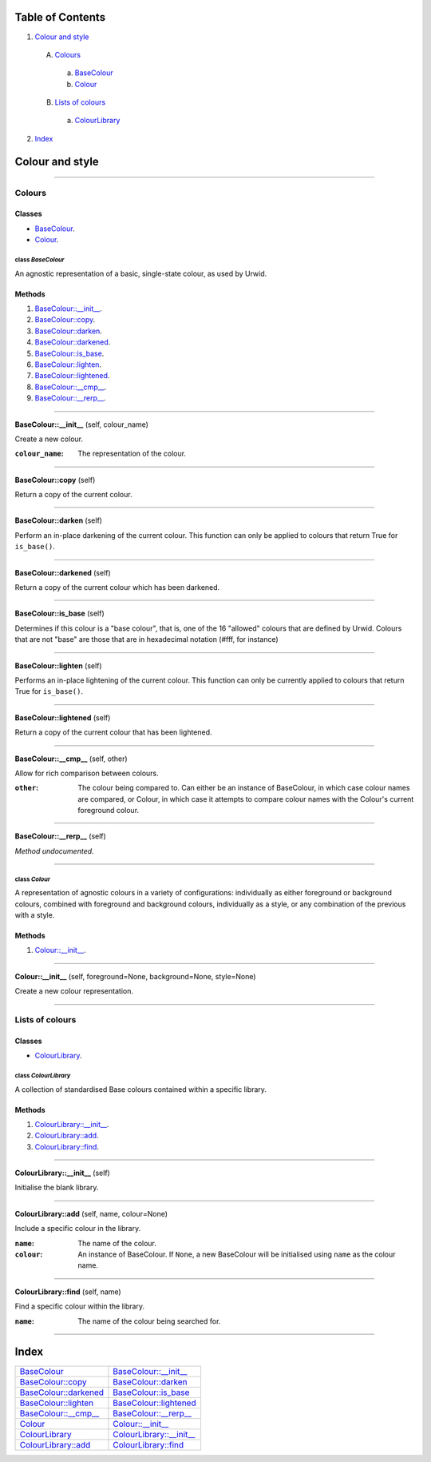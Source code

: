 
Table of Contents
=================

1. `Colour and style`_

  A. `Colours`_

    a. `BaseColour`_
    b. `Colour`_

  B. `Lists of colours`_

    a. `ColourLibrary`_

2. `Index`_

.. _Colour and style:

Colour and style
================

~~~~~~~~~~~~~~~~~~~~~~~~~~~~~~~~~~~~~~~~~~~~~~~~~~~~~~~~~~~~~~~~~~~~~~~~~~~~~~~~

.. _Colours:

Colours
-------

Classes
#######

- `BaseColour`_.
- `Colour`_.

.. _BaseColour:

class *BaseColour*
^^^^^^^^^^^^^^^^^^

An agnostic representation of a basic, single-state colour, as used by
Urwid.

Methods
#######

1. `BaseColour::__init__`_.
2. `BaseColour::copy`_.
3. `BaseColour::darken`_.
4. `BaseColour::darkened`_.
5. `BaseColour::is_base`_.
6. `BaseColour::lighten`_.
7. `BaseColour::lightened`_.
8. `BaseColour::__cmp__`_.
9. `BaseColour::__rerp__`_.

~~~~~~~~~~~~~~~~~~~~~~~~~~~~~~~~~~~~~~~~~~~~~~~~~~~~~~~~~~~~~~~~~~~~~~~~~~~~~~~~

.. _BaseColour::__init__:

**BaseColour::__init__** (self, colour_name)

Create a new colour.

:``colour_name``: The representation of the colour.

~~~~~~~~~~~~~~~~~~~~~~~~~~~~~~~~~~~~~~~~~~~~~~~~~~~~~~~~~~~~~~~~~~~~~~~~~~~~~~~~

.. _BaseColour::copy:

**BaseColour::copy** (self)

Return a copy of the current colour.

~~~~~~~~~~~~~~~~~~~~~~~~~~~~~~~~~~~~~~~~~~~~~~~~~~~~~~~~~~~~~~~~~~~~~~~~~~~~~~~~

.. _BaseColour::darken:

**BaseColour::darken** (self)

Perform an in-place darkening of the current colour. This function can
only be applied to colours that return True for ``is_base()``.

~~~~~~~~~~~~~~~~~~~~~~~~~~~~~~~~~~~~~~~~~~~~~~~~~~~~~~~~~~~~~~~~~~~~~~~~~~~~~~~~

.. _BaseColour::darkened:

**BaseColour::darkened** (self)

Return a copy of the current colour which has been darkened.

~~~~~~~~~~~~~~~~~~~~~~~~~~~~~~~~~~~~~~~~~~~~~~~~~~~~~~~~~~~~~~~~~~~~~~~~~~~~~~~~

.. _BaseColour::is_base:

**BaseColour::is_base** (self)

Determines if this colour is a "base colour", that is, one of the 16
"allowed" colours that are defined by Urwid. Colours that are not "base"
are those that are in hexadecimal notation (#fff, for instance)

~~~~~~~~~~~~~~~~~~~~~~~~~~~~~~~~~~~~~~~~~~~~~~~~~~~~~~~~~~~~~~~~~~~~~~~~~~~~~~~~

.. _BaseColour::lighten:

**BaseColour::lighten** (self)

Performs an in-place lightening of the current colour. This function can
only be currently applied to colours that return True for ``is_base()``.

~~~~~~~~~~~~~~~~~~~~~~~~~~~~~~~~~~~~~~~~~~~~~~~~~~~~~~~~~~~~~~~~~~~~~~~~~~~~~~~~

.. _BaseColour::lightened:

**BaseColour::lightened** (self)

Return a copy of the current colour that has been lightened.

~~~~~~~~~~~~~~~~~~~~~~~~~~~~~~~~~~~~~~~~~~~~~~~~~~~~~~~~~~~~~~~~~~~~~~~~~~~~~~~~

.. _BaseColour::__cmp__:

**BaseColour::__cmp__** (self, other)

Allow for rich comparison between colours.

:``other``: The colour being compared to. Can either be an instance of
            BaseColour, in which case colour names are compared, or
            Colour, in which case it attempts to compare colour names
            with the Colour's current foreground colour.

~~~~~~~~~~~~~~~~~~~~~~~~~~~~~~~~~~~~~~~~~~~~~~~~~~~~~~~~~~~~~~~~~~~~~~~~~~~~~~~~

.. _BaseColour::__rerp__:

**BaseColour::__rerp__** (self)

*Method undocumented*.

~~~~~~~~~~~~~~~~~~~~~~~~~~~~~~~~~~~~~~~~~~~~~~~~~~~~~~~~~~~~~~~~~~~~~~~~~~~~~~~~

.. _Colour:

class *Colour*
^^^^^^^^^^^^^^

A representation of agnostic colours in a variety of configurations:
individually as either foreground or background colours, combined with
foreground and background colours, individually as a style, or any
combination of the previous with a style.

Methods
#######

1. `Colour::__init__`_.

~~~~~~~~~~~~~~~~~~~~~~~~~~~~~~~~~~~~~~~~~~~~~~~~~~~~~~~~~~~~~~~~~~~~~~~~~~~~~~~~

.. _Colour::__init__:

**Colour::__init__** (self, foreground=None, background=None, style=None)

Create a new colour representation.

~~~~~~~~~~~~~~~~~~~~~~~~~~~~~~~~~~~~~~~~~~~~~~~~~~~~~~~~~~~~~~~~~~~~~~~~~~~~~~~~

.. _Lists of colours:

Lists of colours
----------------

Classes
#######

- `ColourLibrary`_.

.. _ColourLibrary:

class *ColourLibrary*
^^^^^^^^^^^^^^^^^^^^^

A collection of standardised Base colours contained within a specific library.

Methods
#######

1. `ColourLibrary::__init__`_.
2. `ColourLibrary::add`_.
3. `ColourLibrary::find`_.

~~~~~~~~~~~~~~~~~~~~~~~~~~~~~~~~~~~~~~~~~~~~~~~~~~~~~~~~~~~~~~~~~~~~~~~~~~~~~~~~

.. _ColourLibrary::__init__:

**ColourLibrary::__init__** (self)

Initialise the blank library.

~~~~~~~~~~~~~~~~~~~~~~~~~~~~~~~~~~~~~~~~~~~~~~~~~~~~~~~~~~~~~~~~~~~~~~~~~~~~~~~~

.. _ColourLibrary::add:

**ColourLibrary::add** (self, name, colour=None)

Include a specific colour in the library.

:``name``: The name of the colour.
:``colour``: An instance of BaseColour. If ``None``, a new BaseColour
             will be initialised using ``name`` as the colour name.

~~~~~~~~~~~~~~~~~~~~~~~~~~~~~~~~~~~~~~~~~~~~~~~~~~~~~~~~~~~~~~~~~~~~~~~~~~~~~~~~

.. _ColourLibrary::find:

**ColourLibrary::find** (self, name)

Find a specific colour within the library.

:``name``: The name of the colour being searched for.

~~~~~~~~~~~~~~~~~~~~~~~~~~~~~~~~~~~~~~~~~~~~~~~~~~~~~~~~~~~~~~~~~~~~~~~~~~~~~~~~

.. _Index:

Index
=====

+-----------------------------+-----------------------------+
|`BaseColour`_                |`BaseColour::__init__`_      |
+-----------------------------+-----------------------------+
|`BaseColour::copy`_          |`BaseColour::darken`_        |
+-----------------------------+-----------------------------+
|`BaseColour::darkened`_      |`BaseColour::is_base`_       |
+-----------------------------+-----------------------------+
|`BaseColour::lighten`_       |`BaseColour::lightened`_     |
+-----------------------------+-----------------------------+
|`BaseColour::__cmp__`_       |`BaseColour::__rerp__`_      |
+-----------------------------+-----------------------------+
|`Colour`_                    |`Colour::__init__`_          |
+-----------------------------+-----------------------------+
|`ColourLibrary`_             |`ColourLibrary::__init__`_   |
+-----------------------------+-----------------------------+
|`ColourLibrary::add`_        |`ColourLibrary::find`_       |
+-----------------------------+-----------------------------+
